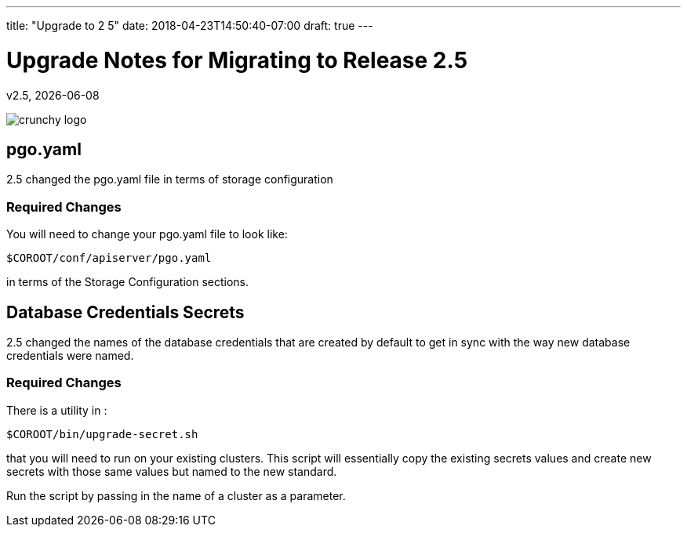 ---
title: "Upgrade to 2 5"
date: 2018-04-23T14:50:40-07:00
draft: true
---

= Upgrade Notes for Migrating to Release 2.5
v2.5, {docdate}

image::crunchy_logo.png?raw=true[]

== pgo.yaml

2.5 changed the pgo.yaml file in terms of storage configuration

=== Required Changes

You will need to change your pgo.yaml file to look like:
....
$COROOT/conf/apiserver/pgo.yaml
....

in terms of the Storage Configuration sections.

== Database Credentials Secrets

2.5 changed the names of the database credentials that are created
by default to get in sync with the way new database credentials
were named.

=== Required Changes

There is a utility in :
....
$COROOT/bin/upgrade-secret.sh
....

that you will need to run on your existing clusters.  This script
will essentially copy the existing secrets values and create
new secrets with those same values but named to the new standard.

Run the script by passing in the name of a cluster as a parameter.
